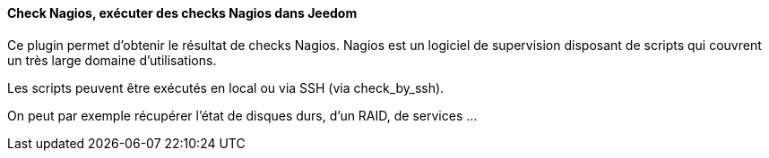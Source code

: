 ==== Check Nagios, exécuter des checks Nagios dans Jeedom

Ce plugin permet d'obtenir le résultat de checks Nagios. Nagios est un logiciel de supervision disposant de scripts qui couvrent un très large domaine d'utilisations.

Les scripts peuvent être exécutés en local ou via SSH (via check_by_ssh).

On peut par exemple récupérer l'état de disques durs, d'un RAID, de services ...
